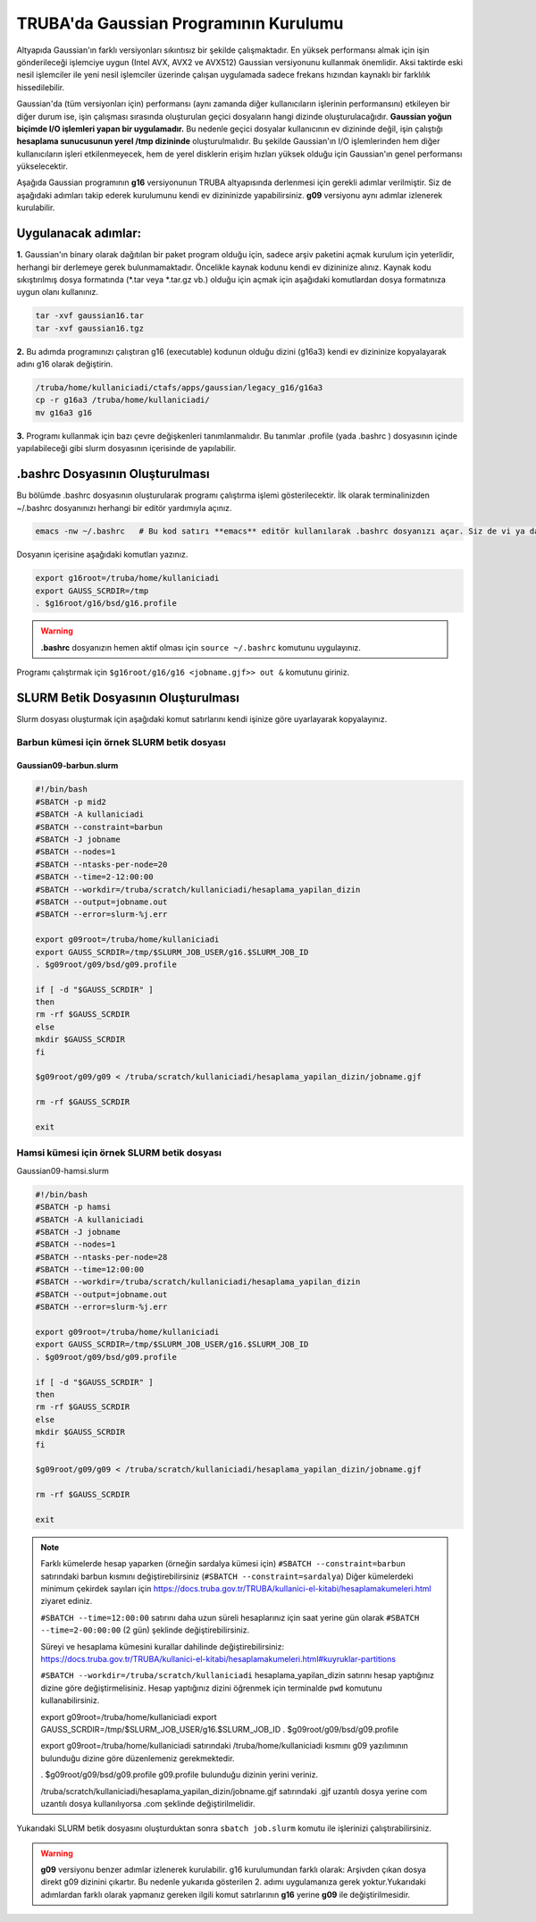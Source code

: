 ======================================
TRUBA'da Gaussian Programının Kurulumu
======================================

Altyapıda Gaussian'ın farklı versiyonları sıkıntısız bir şekilde çalışmaktadır. En yüksek performansı almak için işin gönderileceği işlemciye uygun (Intel AVX, AVX2 ve AVX512) Gaussian versiyonunu kullanmak önemlidir. Aksi taktirde eski nesil işlemciler ile yeni nesil işlemciler üzerinde çalışan uygulamada sadece frekans hızından kaynaklı bir farklılık hissedilebilir. 

Gaussian'da (tüm versiyonları için) performansı (aynı zamanda diğer kullanıcıların işlerinin performansını) etkileyen bir diğer durum ise, işin çalışması sırasında oluşturulan geçici dosyaların hangi dizinde oluşturulacağıdır. **Gaussian yoğun biçimde I/O işlemleri yapan bir uygulamadır.** Bu nedenle geçici dosyalar kullanıcının ev dizininde değil, işin çalıştığı **hesaplama sunucusunun yerel /tmp dizininde** oluşturulmalıdır. Bu şekilde Gaussian'ın I/O işlemlerinden hem diğer kullanıcıların işleri etkilenmeyecek, hem de yerel disklerin erişim hızları yüksek olduğu için Gaussian'ın genel performansı yükselecektir. 

Aşağıda Gaussian programının **g16** versiyonunun TRUBA altyapısında derlenmesi için gerekli adımlar verilmiştir. Siz de aşağıdaki adımları takip  ederek kurulumunu kendi ev dizininizde yapabilirsiniz. **g09** versiyonu aynı adımlar izlenerek kurulabilir.

--------------------
Uygulanacak adımlar:
--------------------

**1.** Gaussian'ın binary olarak dağıtılan bir paket program olduğu için, sadece arşiv paketini açmak kurulum için yeterlidir, herhangi bir derlemeye gerek bulunmamaktadır. Öncelikle kaynak kodunu kendi ev dizininize alınız. Kaynak kodu sıkıştırılmış dosya formatında (\*.tar veya \*.tar.gz vb.) olduğu için açmak için aşağıdaki komutlardan dosya formatınıza uygun olanı kullanınız.

.. code-block:: bash

 tar -xvf gaussian16.tar 
 tar -xvf gaussian16.tgz

**2.** Bu adımda programınızı çalıştıran g16 (executable) kodunun olduğu dizini (g16a3) kendi ev dizininize kopyalayarak adını g16 
olarak değiştirin.  


.. code-block:: bash

  /truba/home/kullaniciadi/ctafs/apps/gaussian/legacy_g16/g16a3
  cp -r g16a3 /truba/home/kullaniciadi/
  mv g16a3 g16

**3.** Programı kullanmak için bazı çevre değişkenleri tanımlanmalıdır. Bu tanımlar .profile (yada .bashrc ) dosyasının içinde yapılabileceği gibi slurm dosyasının içerisinde de yapılabilir.

---------------------------------
 .bashrc Dosyasının Oluşturulması 
---------------------------------

Bu bölümde .bashrc dosyasının oluşturularak programı çalıştırma işlemi gösterilecektir. İlk olarak terminalinizden ~/.bashrc dosyanınızı herhangi bir editör yardımıyla açınız.

.. code-block:: bash

  emacs -nw ~/.bashrc   # Bu kod satırı **emacs** editör kullanılarak .bashrc dosyanızı açar. Siz de vi ya da nano gibi editörlerle aynı işlemi uygulayabilirsiniz. 
 
Dosyanın içerisine aşağıdaki komutları yazınız.

.. code-block:: bash

  export g16root=/truba/home/kullaniciadi
  export GAUSS_SCRDIR=/tmp
  . $g16root/g16/bsd/g16.profile

.. warning:: 

  **.bashrc** dosyanızın hemen aktif olması için ``source ~/.bashrc`` komutunu uygulayınız.

Programı çalıştırmak için ``$g16root/g16/g16 <jobname.gjf>> out &`` komutunu giriniz.

--------------------------------------
SLURM Betik Dosyasının Oluşturulması 
--------------------------------------

Slurm dosyası oluşturmak için aşağıdaki komut satırlarını kendi işinize göre uyarlayarak kopyalayınız. 

Barbun kümesi için örnek SLURM betik dosyası
----------------------------------------------

Gaussian09-barbun.slurm
^^^^^^^^^^^^^^^^^^^^^^^^

.. code-block:: bash

  #!/bin/bash
  #SBATCH -p mid2
  #SBATCH -A kullaniciadi
  #SBATCH --constraint=barbun
  #SBATCH -J jobname
  #SBATCH --nodes=1
  #SBATCH --ntasks-per-node=20
  #SBATCH --time=2-12:00:00
  #SBATCH --workdir=/truba/scratch/kullaniciadi/hesaplama_yapilan_dizin
  #SBATCH --output=jobname.out
  #SBATCH --error=slurm-%j.err

  export g09root=/truba/home/kullaniciadi
  export GAUSS_SCRDIR=/tmp/$SLURM_JOB_USER/g16.$SLURM_JOB_ID
  . $g09root/g09/bsd/g09.profile

  if [ -d "$GAUSS_SCRDIR" ]
  then
  rm -rf $GAUSS_SCRDIR
  else
  mkdir $GAUSS_SCRDIR
  fi

  $g09root/g09/g09 < /truba/scratch/kullaniciadi/hesaplama_yapilan_dizin/jobname.gjf
  
  rm -rf $GAUSS_SCRDIR

  exit

Hamsi kümesi için örnek SLURM betik dosyası
----------------------------------------------

Gaussian09-hamsi.slurm

.. code-block:: bash

  #!/bin/bash
  #SBATCH -p hamsi
  #SBATCH -A kullaniciadi
  #SBATCH -J jobname
  #SBATCH --nodes=1
  #SBATCH --ntasks-per-node=28
  #SBATCH --time=12:00:00
  #SBATCH --workdir=/truba/scratch/kullaniciadi/hesaplama_yapilan_dizin
  #SBATCH --output=jobname.out
  #SBATCH --error=slurm-%j.err

  export g09root=/truba/home/kullaniciadi
  export GAUSS_SCRDIR=/tmp/$SLURM_JOB_USER/g16.$SLURM_JOB_ID
  . $g09root/g09/bsd/g09.profile

  if [ -d "$GAUSS_SCRDIR" ]
  then
  rm -rf $GAUSS_SCRDIR
  else
  mkdir $GAUSS_SCRDIR
  fi

  $g09root/g09/g09 < /truba/scratch/kullaniciadi/hesaplama_yapilan_dizin/jobname.gjf

  rm -rf $GAUSS_SCRDIR

  exit


.. note::

  Farklı kümelerde hesap yaparken (örneğin sardalya kümesi için) ``#SBATCH --constraint=barbun`` satırındaki barbun kısmını değiştirebilirsiniz (``#SBATCH --constraint=sardalya``) Diğer kümelerdeki minimum çekirdek sayıları için https://docs.truba.gov.tr/TRUBA/kullanici-el-kitabi/hesaplamakumeleri.html ziyaret ediniz. 

  ``#SBATCH --time=12:00:00`` satırını daha uzun süreli hesaplarınız için saat yerine gün olarak ``#SBATCH --time=2-00:00:00`` (2 gün) şeklinde değiştirebilirsiniz. 

  Süreyi ve hesaplama kümesini kurallar dahilinde değiştirebilirsiniz: 
  https://docs.truba.gov.tr/TRUBA/kullanici-el-kitabi/hesaplamakumeleri.html#kuyruklar-partitions

  ``#SBATCH --workdir=/truba/scratch/kullaniciadi`` hesaplama_yapilan_dizin satırını hesap yaptığınız dizine göre değiştirmelisiniz. Hesap yaptığınız dizini öğrenmek için terminalde ``pwd`` komutunu kullanabilirsiniz.

  export g09root=/truba/home/kullaniciadi
  export GAUSS_SCRDIR=/tmp/$SLURM_JOB_USER/g16.$SLURM_JOB_ID
  . $g09root/g09/bsd/g09.profile

  export g09root=/truba/home/kullaniciadi satırındaki /truba/home/kullaniciadi kısmını g09 yazılımının bulunduğu dizine göre düzenlemeniz gerekmektedir. 

  . $g09root/g09/bsd/g09.profile g09.profile bulunduğu dizinin yerini veriniz.  

  /truba/scratch/kullaniciadi/hesaplama_yapilan_dizin/jobname.gjf satırındaki .gjf uzantılı dosya yerine com uzantılı dosya kullanılıyorsa  .com şeklinde değiştirilmelidir.


Yukarıdaki SLURM betik dosyasını oluşturduktan sonra ``sbatch job.slurm`` komutu ile işlerinizi çalıştırabilirsiniz.

.. warning:: 

  **g09** versiyonu benzer adımlar izlenerek kurulabilir. g16 kurulumundan farklı olarak: Arşivden çıkan dosya direkt g09 dizinini çıkartır. Bu nedenle yukarıda gösterilen 2. adımı uygulamanıza gerek yoktur.Yukarıdaki adımlardan farklı olarak yapmanız gereken ilgili komut satırlarının **g16** yerine **g09** ile değiştirilmesidir.